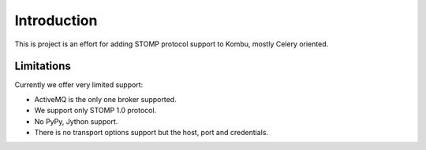 Introduction
============
This is project is an effort for adding STOMP protocol support to Kombu, mostly
Celery oriented.

Limitations
-----------
Currently we offer very limited support:

* ActiveMQ is the only one broker supported.

* We support only STOMP 1.0 protocol.

* No PyPy, Jython support.

* There is no transport options support but the host, port and credentials.

